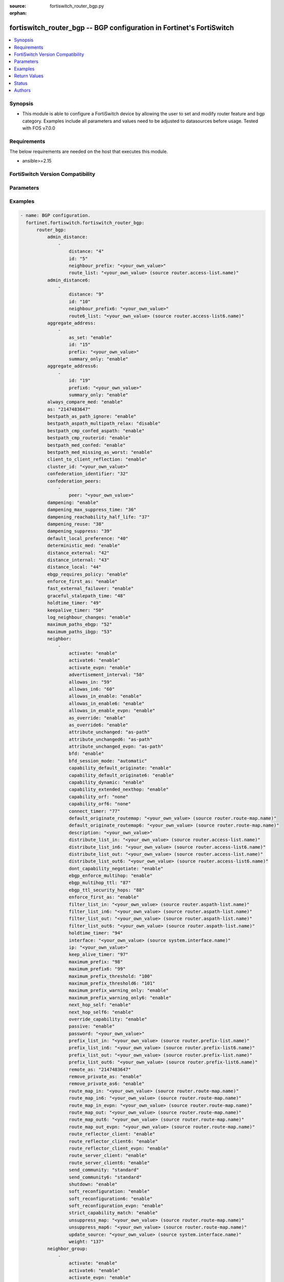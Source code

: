 :source: fortiswitch_router_bgp.py

:orphan:

.. fortiswitch_router_bgp:

fortiswitch_router_bgp -- BGP configuration in Fortinet's FortiSwitch
+++++++++++++++++++++++++++++++++++++++++++++++++++++++++++++++++++++

.. versionadded:: 1.0.0

.. contents::
   :local:
   :depth: 1


Synopsis
--------
- This module is able to configure a FortiSwitch device by allowing the user to set and modify router feature and bgp category. Examples include all parameters and values need to be adjusted to datasources before usage. Tested with FOS v7.0.0



Requirements
------------
The below requirements are needed on the host that executes this module.

- ansible>=2.15


FortiSwitch Version Compatibility
---------------------------------


.. raw:: html

 <br>
 <table border="1">
 <tr>
 <td></td><td colspan="1">Supported Version Ranges</td>
 </tr>
 <tr>
 <td>fortiswitch_router_bgp</td>
 <td><code class="docutils literal notranslate">v7.0.0 -> 7.4.3 </code></td>
 </tr>
 </table>
 <p>



Parameters
----------


.. raw:: html

    <ul>
    <li> <span class="li-head">enable_log</span> - Enable/Disable logging for task. <span class="li-normal">type: bool</span> <span class="li-required">required: false</span> <span class="li-normal">default: False</span> </li>
    <li> <span class="li-head">member_path</span> - Member attribute path to operate on. <span class="li-normal">type: str</span> </li>
    <li> <span class="li-head">member_state</span> - Add or delete a member under specified attribute path. <span class="li-normal">type: str</span> <span class="li-normal">choices: present, absent</span> </li>
    <li> <span class="li-head">router_bgp</span> - BGP configuration. <span class="li-normal">type: dict</span> </li>
        <ul class="ul-self">
        <li> <span class="li-head">admin_distance</span> - Administrative distance modifications. <span class="li-normal">type: list</span> </li>
            <ul class="ul-self">
            <li> <span class="li-head">distance</span> - Administrative distance to apply (1 - 255). <span class="li-normal">type: int</span> </li>
            <li> <span class="li-head">id</span> - ID. <span class="li-normal">type: int</span> </li>
            <li> <span class="li-head">neighbour_prefix</span> - Neighbor address prefix. <span class="li-normal">type: str</span> </li>
            <li> <span class="li-head">route_list</span> - Access list of routes to apply new distance to. <span class="li-normal">type: str</span> </li>
            </ul>
        <li> <span class="li-head">admin_distance6</span> - Administrative distance modifications. <span class="li-normal">type: list</span> </li>
            <ul class="ul-self">
            <li> <span class="li-head">distance</span> - Administrative distance to apply (1 - 255). <span class="li-normal">type: int</span> </li>
            <li> <span class="li-head">id</span> - ID. <span class="li-normal">type: int</span> </li>
            <li> <span class="li-head">neighbour_prefix6</span> - Neighbor IPV6 prefix. <span class="li-normal">type: str</span> </li>
            <li> <span class="li-head">route6_list</span> - Access list of routes to apply new distance to. <span class="li-normal">type: str</span> </li>
            </ul>
        <li> <span class="li-head">aggregate_address</span> - BGP aggregate address table. <span class="li-normal">type: list</span> </li>
            <ul class="ul-self">
            <li> <span class="li-head">as_set</span> - Enable/disable generate AS set path information. <span class="li-normal">type: str</span> <span class="li-normal">choices: enable, disable</span> </li>
            <li> <span class="li-head">id</span> - ID. <span class="li-normal">type: int</span> </li>
            <li> <span class="li-head">prefix</span> - Aggregate prefix. <span class="li-normal">type: str</span> </li>
            <li> <span class="li-head">summary_only</span> - Enable/disable filter more specific routes from updates. <span class="li-normal">type: str</span> <span class="li-normal">choices: enable, disable</span> </li>
            </ul>
        <li> <span class="li-head">aggregate_address6</span> - BGP IPv6 aggregate address table. <span class="li-normal">type: list</span> </li>
            <ul class="ul-self">
            <li> <span class="li-head">id</span> - ID. <span class="li-normal">type: int</span> </li>
            <li> <span class="li-head">prefix6</span> - Aggregate IPv6 prefix. <span class="li-normal">type: str</span> </li>
            <li> <span class="li-head">summary_only</span> - Enable/disable filter more specific routes from updates. <span class="li-normal">type: str</span> <span class="li-normal">choices: enable, disable</span> </li>
            </ul>
        <li> <span class="li-head">always_compare_med</span> - Enable/disable always compare MED. <span class="li-normal">type: str</span> <span class="li-normal">choices: enable, disable</span> </li>
        <li> <span class="li-head">as</span> - Router AS number. <span class="li-normal">type: int</span> </li>
        <li> <span class="li-head">bestpath_as_path_ignore</span> - Enable/disable ignore AS path. <span class="li-normal">type: str</span> <span class="li-normal">choices: enable, disable</span> </li>
        <li> <span class="li-head">bestpath_aspath_multipath_relax</span> - Allow load sharing across routes that have different AS paths (but same length). <span class="li-normal">type: str</span> <span class="li-normal">choices: disable, enable</span> </li>
        <li> <span class="li-head">bestpath_cmp_confed_aspath</span> - Enable/disable compare federation AS path length. <span class="li-normal">type: str</span> <span class="li-normal">choices: enable, disable</span> </li>
        <li> <span class="li-head">bestpath_cmp_routerid</span> - Enable/disable compare router ID for identical EBGP paths. <span class="li-normal">type: str</span> <span class="li-normal">choices: enable, disable</span> </li>
        <li> <span class="li-head">bestpath_med_confed</span> - Enable/disable compare MED among confederation paths. <span class="li-normal">type: str</span> <span class="li-normal">choices: enable, disable</span> </li>
        <li> <span class="li-head">bestpath_med_missing_as_worst</span> - Enable/disable treat missing MED as least preferred. <span class="li-normal">type: str</span> <span class="li-normal">choices: enable, disable</span> </li>
        <li> <span class="li-head">client_to_client_reflection</span> - Enable/disable client-to-client route reflection. <span class="li-normal">type: str</span> <span class="li-normal">choices: enable, disable</span> </li>
        <li> <span class="li-head">cluster_id</span> - Route reflector cluster ID. <span class="li-normal">type: str</span> </li>
        <li> <span class="li-head">confederation_identifier</span> - Confederation identifier. <span class="li-normal">type: int</span> </li>
        <li> <span class="li-head">confederation_peers</span> - Confederation peers. <span class="li-normal">type: list</span> </li>
            <ul class="ul-self">
            <li> <span class="li-head">peer</span> - Peer ID. <span class="li-normal">type: str</span> </li>
            </ul>
        <li> <span class="li-head">dampening</span> - Enable/disable route-flap dampening. <span class="li-normal">type: str</span> <span class="li-normal">choices: enable, disable</span> </li>
        <li> <span class="li-head">dampening_max_suppress_time</span> - Maximum minutes a route can be suppressed. <span class="li-normal">type: int</span> </li>
        <li> <span class="li-head">dampening_reachability_half_life</span> - Reachability half-life time for penalty (minutes). <span class="li-normal">type: int</span> </li>
        <li> <span class="li-head">dampening_reuse</span> - Threshold to unsuppress routes. <span class="li-normal">type: int</span> </li>
        <li> <span class="li-head">dampening_suppress</span> - Threshold to suppress routes. <span class="li-normal">type: int</span> </li>
        <li> <span class="li-head">default_local_preference</span> - Default local preference. <span class="li-normal">type: int</span> </li>
        <li> <span class="li-head">deterministic_med</span> - Enable/disable enforce deterministic comparison of MED. <span class="li-normal">type: str</span> <span class="li-normal">choices: enable, disable</span> </li>
        <li> <span class="li-head">distance_external</span> - Distance for routes external to the AS. <span class="li-normal">type: int</span> </li>
        <li> <span class="li-head">distance_internal</span> - Distance for routes internal to the AS. <span class="li-normal">type: int</span> </li>
        <li> <span class="li-head">distance_local</span> - Distance for routes local to the AS. <span class="li-normal">type: int</span> </li>
        <li> <span class="li-head">ebgp_requires_policy</span> - Enable/disable require in and out policy for eBGP peers (RFC8212). <span class="li-normal">type: str</span> <span class="li-normal">choices: enable, disable</span> </li>
        <li> <span class="li-head">enforce_first_as</span> - Enable/disable enforce first AS for EBGP routes. <span class="li-normal">type: str</span> <span class="li-normal">choices: enable, disable</span> </li>
        <li> <span class="li-head">fast_external_failover</span> - Enable/disable reset peer BGP session if link goes down. <span class="li-normal">type: str</span> <span class="li-normal">choices: enable, disable</span> </li>
        <li> <span class="li-head">graceful_stalepath_time</span> - Time to hold stale paths of restarting neighbour(sec). <span class="li-normal">type: int</span> </li>
        <li> <span class="li-head">holdtime_timer</span> - Number of seconds to mark peer as dead. <span class="li-normal">type: int</span> </li>
        <li> <span class="li-head">keepalive_timer</span> - Frequency to send keepalive requests. <span class="li-normal">type: int</span> </li>
        <li> <span class="li-head">log_neighbour_changes</span> - Enable logging of BGP neighbour"s changes <span class="li-normal">type: str</span> <span class="li-normal">choices: enable, disable</span> </li>
        <li> <span class="li-head">maximum_paths_ebgp</span> - Maximum paths for ebgp ecmp. <span class="li-normal">type: int</span> </li>
        <li> <span class="li-head">maximum_paths_ibgp</span> - Maximum paths for ibgp ecmp. <span class="li-normal">type: int</span> </li>
        <li> <span class="li-head">neighbor</span> - BGP neighbor table. <span class="li-normal">type: list</span> </li>
            <ul class="ul-self">
            <li> <span class="li-head">activate</span> - Enable/disable address family IPv4 for this neighbor. <span class="li-normal">type: str</span> <span class="li-normal">choices: enable, disable</span> </li>
            <li> <span class="li-head">activate6</span> - Enable/disable address family IPv6 for this neighbor. <span class="li-normal">type: str</span> <span class="li-normal">choices: enable, disable</span> </li>
            <li> <span class="li-head">activate_evpn</span> - Enable/disable address family evpn for this neighbor. <span class="li-normal">type: str</span> <span class="li-normal">choices: enable, disable</span> </li>
            <li> <span class="li-head">advertisement_interval</span> - Minimum interval (seconds) between sending updates. <span class="li-normal">type: int</span> </li>
            <li> <span class="li-head">allowas_in</span> - IPv4 The maximum number of occurrence of my AS number allowed. <span class="li-normal">type: int</span> </li>
            <li> <span class="li-head">allowas_in6</span> - IPv6 The maximum number of occurrence of my AS number allowed. <span class="li-normal">type: int</span> </li>
            <li> <span class="li-head">allowas_in_enable</span> - Enable/disable IPv4 Enable to allow my AS in AS path. <span class="li-normal">type: str</span> <span class="li-normal">choices: enable, disable</span> </li>
            <li> <span class="li-head">allowas_in_enable6</span> - Enable/disable IPv6 Enable to allow my AS in AS path. <span class="li-normal">type: str</span> <span class="li-normal">choices: enable, disable</span> </li>
            <li> <span class="li-head">allowas_in_enable_evpn</span> - Enable/disable EVPN Enable to allow my AS in AS path. <span class="li-normal">type: str</span> <span class="li-normal">choices: enable, disable</span> </li>
            <li> <span class="li-head">as_override</span> - Enable/disable replace peer AS with own AS for IPv4. <span class="li-normal">type: str</span> <span class="li-normal">choices: enable, disable</span> </li>
            <li> <span class="li-head">as_override6</span> - Enable/disable replace peer AS with own AS for IPv6. <span class="li-normal">type: str</span> <span class="li-normal">choices: enable, disable</span> </li>
            <li> <span class="li-head">attribute_unchanged</span> - IPv4 List of attributes that should be unchanged. <span class="li-normal">type: str</span> <span class="li-normal">choices: as-path, med, next-hop</span> </li>
            <li> <span class="li-head">attribute_unchanged6</span> - IPv6 List of attributes that should be unchanged. <span class="li-normal">type: str</span> <span class="li-normal">choices: as-path, med, next-hop</span> </li>
            <li> <span class="li-head">attribute_unchanged_evpn</span> - EVPN List of attributes that should be unchanged. <span class="li-normal">type: str</span> <span class="li-normal">choices: as-path, med</span> </li>
            <li> <span class="li-head">bfd</span> - Enable/disable BFD for this neighbor. <span class="li-normal">type: str</span> <span class="li-normal">choices: enable, disable</span> </li>
            <li> <span class="li-head">bfd_session_mode</span> - Single or multihop BFD session to this neighbor. <span class="li-normal">type: str</span> <span class="li-normal">choices: automatic, multihop, singlehop</span> </li>
            <li> <span class="li-head">capability_default_originate</span> - Enable/disable advertise default IPv4 route to this neighbor. <span class="li-normal">type: str</span> <span class="li-normal">choices: enable, disable</span> </li>
            <li> <span class="li-head">capability_default_originate6</span> - Enable/disable advertise default IPv6 route to this neighbor. <span class="li-normal">type: str</span> <span class="li-normal">choices: enable, disable</span> </li>
            <li> <span class="li-head">capability_dynamic</span> - Enable/disable advertise dynamic capability to this neighbor. <span class="li-normal">type: str</span> <span class="li-normal">choices: enable, disable</span> </li>
            <li> <span class="li-head">capability_extended_nexthop</span> - Enable/disable extended nexthop capability. <span class="li-normal">type: str</span> <span class="li-normal">choices: enable, disable</span> </li>
            <li> <span class="li-head">capability_orf</span> - Accept/Send IPv4 ORF lists to/from this neighbor. <span class="li-normal">type: str</span> <span class="li-normal">choices: none, receive, send, both</span> </li>
            <li> <span class="li-head">capability_orf6</span> - Accept/Send IPv6 ORF lists to/from this neighbor. <span class="li-normal">type: str</span> <span class="li-normal">choices: none, receive, send, both</span> </li>
            <li> <span class="li-head">connect_timer</span> - Interval (seconds) for connect timer. <span class="li-normal">type: int</span> </li>
            <li> <span class="li-head">default_originate_routemap</span> - Route map to specify criteria to originate IPv4 default. <span class="li-normal">type: str</span> </li>
            <li> <span class="li-head">default_originate_routemap6</span> - Route map to specify criteria to originate IPv6 default. <span class="li-normal">type: str</span> </li>
            <li> <span class="li-head">description</span> - Description. <span class="li-normal">type: str</span> </li>
            <li> <span class="li-head">distribute_list_in</span> - Filter for IPv4 updates from this neighbor. <span class="li-normal">type: str</span> </li>
            <li> <span class="li-head">distribute_list_in6</span> - Filter for IPv6 updates from this neighbor. <span class="li-normal">type: str</span> </li>
            <li> <span class="li-head">distribute_list_out</span> - Filter for IPv4 updates to this neighbor. <span class="li-normal">type: str</span> </li>
            <li> <span class="li-head">distribute_list_out6</span> - Filter for IPv6 updates to this neighbor. <span class="li-normal">type: str</span> </li>
            <li> <span class="li-head">dont_capability_negotiate</span> - Don"t negotiate capabilities with this neighbor <span class="li-normal">type: str</span> <span class="li-normal">choices: enable, disable</span> </li>
            <li> <span class="li-head">ebgp_enforce_multihop</span> - Enable/disable allow multi-hop next-hops from EBGP neighbors. <span class="li-normal">type: str</span> <span class="li-normal">choices: enable, disable</span> </li>
            <li> <span class="li-head">ebgp_multihop_ttl</span> - EBGP multihop TTL for this peer. <span class="li-normal">type: int</span> </li>
            <li> <span class="li-head">ebgp_ttl_security_hops</span> - Specify the maximum number of hops to the EBGP peer. <span class="li-normal">type: int</span> </li>
            <li> <span class="li-head">enforce_first_as</span> - Enable/disable  - Enable to enforce first AS for all(IPV4/IPV6) EBGP routes. <span class="li-normal">type: str</span> <span class="li-normal">choices: enable, disable</span> </li>
            <li> <span class="li-head">filter_list_in</span> - BGP aspath filter for IPv4 inbound routes. <span class="li-normal">type: str</span> </li>
            <li> <span class="li-head">filter_list_in6</span> - BGP filter for IPv6 inbound routes. <span class="li-normal">type: str</span> </li>
            <li> <span class="li-head">filter_list_out</span> - BGP aspath filter for IPv4 outbound routes. <span class="li-normal">type: str</span> </li>
            <li> <span class="li-head">filter_list_out6</span> - BGP filter for IPv6 outbound routes. <span class="li-normal">type: str</span> </li>
            <li> <span class="li-head">holdtime_timer</span> - Interval (seconds) before peer considered dead. <span class="li-normal">type: int</span> </li>
            <li> <span class="li-head">interface</span> - Interface. <span class="li-normal">type: str</span> </li>
            <li> <span class="li-head">ip</span> - IP/IPv6 address of neighbor. <span class="li-normal">type: str</span> </li>
            <li> <span class="li-head">keep_alive_timer</span> - Keepalive timer interval (seconds). <span class="li-normal">type: int</span> </li>
            <li> <span class="li-head">maximum_prefix</span> - Maximum number of IPv4 prefixes to accept from this peer. <span class="li-normal">type: int</span> </li>
            <li> <span class="li-head">maximum_prefix6</span> - Maximum number of IPv6 prefixes to accept from this peer. <span class="li-normal">type: int</span> </li>
            <li> <span class="li-head">maximum_prefix_threshold</span> - Maximum IPv4 prefix threshold value (1-100 percent). <span class="li-normal">type: int</span> </li>
            <li> <span class="li-head">maximum_prefix_threshold6</span> - Maximum IPv6 prefix threshold value (1-100 percent) <span class="li-normal">type: int</span> </li>
            <li> <span class="li-head">maximum_prefix_warning_only</span> - Enable/disable IPv4 Only give warning message when threshold is exceeded. <span class="li-normal">type: str</span> <span class="li-normal">choices: enable, disable</span> </li>
            <li> <span class="li-head">maximum_prefix_warning_only6</span> - Enable/disable IPv6 Only give warning message when threshold is exceeded. <span class="li-normal">type: str</span> <span class="li-normal">choices: enable, disable</span> </li>
            <li> <span class="li-head">next_hop_self</span> - Enable/disable IPv4 next-hop calculation for this neighbor. <span class="li-normal">type: str</span> <span class="li-normal">choices: enable, disable</span> </li>
            <li> <span class="li-head">next_hop_self6</span> - Enable/disable IPv6 next-hop calculation for this neighbor. <span class="li-normal">type: str</span> <span class="li-normal">choices: enable, disable</span> </li>
            <li> <span class="li-head">override_capability</span> - Enable/disable override result of capability negotiation. <span class="li-normal">type: str</span> <span class="li-normal">choices: enable, disable</span> </li>
            <li> <span class="li-head">passive</span> - Enable/disable sending of open messages to this neighbor. <span class="li-normal">type: str</span> <span class="li-normal">choices: enable, disable</span> </li>
            <li> <span class="li-head">password</span> - Password used in MD5 authentication. <span class="li-normal">type: str</span> </li>
            <li> <span class="li-head">prefix_list_in</span> - IPv4 Inbound filter for updates from this neighbor. <span class="li-normal">type: str</span> </li>
            <li> <span class="li-head">prefix_list_in6</span> - IPv6 Inbound filter for updates from this neighbor. <span class="li-normal">type: str</span> </li>
            <li> <span class="li-head">prefix_list_out</span> - IPv4 Outbound filter for updates to this neighbor. <span class="li-normal">type: str</span> </li>
            <li> <span class="li-head">prefix_list_out6</span> - IPv6 Outbound filter for updates to this neighbor. <span class="li-normal">type: str</span> </li>
            <li> <span class="li-head">remote_as</span> - AS number of neighbor. <span class="li-normal">type: int</span> </li>
            <li> <span class="li-head">remove_private_as</span> - Enable/disable remove private AS number from IPv4 outbound updates. <span class="li-normal">type: str</span> <span class="li-normal">choices: enable, disable</span> </li>
            <li> <span class="li-head">remove_private_as6</span> - Enable/disable remove private AS number from IPv6 outbound updates. <span class="li-normal">type: str</span> <span class="li-normal">choices: enable, disable</span> </li>
            <li> <span class="li-head">route_map_in</span> - IPv4 Inbound route map filter. <span class="li-normal">type: str</span> </li>
            <li> <span class="li-head">route_map_in6</span> - IPv6 Inbound route map filter. <span class="li-normal">type: str</span> </li>
            <li> <span class="li-head">route_map_in_evpn</span> - EVPN Inbound route map filter. <span class="li-normal">type: str</span> </li>
            <li> <span class="li-head">route_map_out</span> - IPv4 outbound route map filter. <span class="li-normal">type: str</span> </li>
            <li> <span class="li-head">route_map_out6</span> - IPv6 Outbound route map filter. <span class="li-normal">type: str</span> </li>
            <li> <span class="li-head">route_map_out_evpn</span> - EVPN outbound route map filter. <span class="li-normal">type: str</span> </li>
            <li> <span class="li-head">route_reflector_client</span> - Enable/disable IPv4 AS route reflector client. <span class="li-normal">type: str</span> <span class="li-normal">choices: enable, disable</span> </li>
            <li> <span class="li-head">route_reflector_client6</span> - Enable/disable IPv6 AS route reflector client. <span class="li-normal">type: str</span> <span class="li-normal">choices: enable, disable</span> </li>
            <li> <span class="li-head">route_reflector_client_evpn</span> - Enable/disable EVPN AS route reflector client. <span class="li-normal">type: str</span> <span class="li-normal">choices: enable, disable</span> </li>
            <li> <span class="li-head">route_server_client</span> - Enable/disable IPv4 AS route server client. <span class="li-normal">type: str</span> <span class="li-normal">choices: enable, disable</span> </li>
            <li> <span class="li-head">route_server_client6</span> - Enable/disable IPv6 AS route server client. <span class="li-normal">type: str</span> <span class="li-normal">choices: enable, disable</span> </li>
            <li> <span class="li-head">send_community</span> - IPv4 Send community attribute to neighbor. <span class="li-normal">type: str</span> <span class="li-normal">choices: standard, extended, both, disable</span> </li>
            <li> <span class="li-head">send_community6</span> - IPv6 Send community attribute to neighbor. <span class="li-normal">type: str</span> <span class="li-normal">choices: standard, extended, both, disable</span> </li>
            <li> <span class="li-head">shutdown</span> - Enable/disable shutdown this neighbor. <span class="li-normal">type: str</span> <span class="li-normal">choices: enable, disable</span> </li>
            <li> <span class="li-head">soft_reconfiguration</span> - Enable/disable allow IPv4 inbound soft reconfiguration. <span class="li-normal">type: str</span> <span class="li-normal">choices: enable, disable</span> </li>
            <li> <span class="li-head">soft_reconfiguration6</span> - Enable/disable allow IPv6 inbound soft reconfiguration. <span class="li-normal">type: str</span> <span class="li-normal">choices: enable, disable</span> </li>
            <li> <span class="li-head">soft_reconfiguration_evpn</span> - Enable/disable allow EVPN inbound soft reconfiguration. <span class="li-normal">type: str</span> <span class="li-normal">choices: enable, disable</span> </li>
            <li> <span class="li-head">strict_capability_match</span> - Enable/disable strict capability matching. <span class="li-normal">type: str</span> <span class="li-normal">choices: enable, disable</span> </li>
            <li> <span class="li-head">unsuppress_map</span> - IPv4 Route map to selectively unsuppress suppressed routes. <span class="li-normal">type: str</span> </li>
            <li> <span class="li-head">unsuppress_map6</span> - IPv6 Route map to selectively unsuppress suppressed routes. <span class="li-normal">type: str</span> </li>
            <li> <span class="li-head">update_source</span> - Interface to use as source IP/IPv6 address of TCP connections. <span class="li-normal">type: str</span> </li>
            <li> <span class="li-head">weight</span> - Neighbor weight. <span class="li-normal">type: int</span> </li>
            </ul>
        <li> <span class="li-head">neighbor_group</span> - BGP neighbor group table. <span class="li-normal">type: list</span> </li>
            <ul class="ul-self">
            <li> <span class="li-head">activate</span> - Enable/disable address family IPv4 for this neighbor. <span class="li-normal">type: str</span> <span class="li-normal">choices: enable, disable</span> </li>
            <li> <span class="li-head">activate6</span> - Enable/disable address family IPv6 for this neighbor. <span class="li-normal">type: str</span> <span class="li-normal">choices: enable, disable</span> </li>
            <li> <span class="li-head">activate_evpn</span> - Enable/disable address family evpn for this neighbor. <span class="li-normal">type: str</span> <span class="li-normal">choices: enable, disable</span> </li>
            <li> <span class="li-head">advertisement_interval</span> - Minimum interval (seconds) between sending updates. <span class="li-normal">type: int</span> </li>
            <li> <span class="li-head">allowas_in</span> - IPv4 The maximum number of occurrence of my AS number allowed. <span class="li-normal">type: int</span> </li>
            <li> <span class="li-head">allowas_in6</span> - IPv6 The maximum number of occurrence of my AS number allowed. <span class="li-normal">type: int</span> </li>
            <li> <span class="li-head">allowas_in_enable</span> - Enable/disable IPv4 Enable to allow my AS in AS path. <span class="li-normal">type: str</span> <span class="li-normal">choices: enable, disable</span> </li>
            <li> <span class="li-head">allowas_in_enable6</span> - Enable/disable IPv6 - Enable to allow my AS in AS path. <span class="li-normal">type: str</span> <span class="li-normal">choices: enable, disable</span> </li>
            <li> <span class="li-head">allowas_in_enable_evpn</span> - Enable/disable EVPN Enable to allow my AS in AS path. <span class="li-normal">type: str</span> <span class="li-normal">choices: enable, disable</span> </li>
            <li> <span class="li-head">as_override</span> - Enable/disable replace peer AS with own AS for IPv4. <span class="li-normal">type: str</span> <span class="li-normal">choices: enable, disable</span> </li>
            <li> <span class="li-head">as_override6</span> - Enable/disable replace peer AS with own AS for IPv6. <span class="li-normal">type: str</span> <span class="li-normal">choices: enable, disable</span> </li>
            <li> <span class="li-head">attribute_unchanged</span> - IPv4 List of attributes that should be unchanged. <span class="li-normal">type: str</span> <span class="li-normal">choices: as-path, med, next-hop</span> </li>
            <li> <span class="li-head">attribute_unchanged6</span> - IPv6 List of attributes that should be unchanged. <span class="li-normal">type: str</span> <span class="li-normal">choices: as-path, med, next-hop</span> </li>
            <li> <span class="li-head">attribute_unchanged_evpn</span> - EVPN List of attributes that should be unchanged. <span class="li-normal">type: str</span> <span class="li-normal">choices: as-path, med</span> </li>
            <li> <span class="li-head">bfd</span> - Enable/disable BFD for this neighbor. <span class="li-normal">type: str</span> <span class="li-normal">choices: enable, disable</span> </li>
            <li> <span class="li-head">capability_default_originate</span> - Enable/disable advertise default IPv4 route to this neighbor. <span class="li-normal">type: str</span> <span class="li-normal">choices: enable, disable</span> </li>
            <li> <span class="li-head">capability_default_originate6</span> - Enable/disable advertise default IPv6 route to this neighbor. <span class="li-normal">type: str</span> <span class="li-normal">choices: enable, disable</span> </li>
            <li> <span class="li-head">capability_dynamic</span> - Enable/disable advertise dynamic capability to this neighbor. <span class="li-normal">type: str</span> <span class="li-normal">choices: enable, disable</span> </li>
            <li> <span class="li-head">capability_extended_nexthop</span> - Enable/disable extended nexthop capability. <span class="li-normal">type: str</span> <span class="li-normal">choices: enable, disable</span> </li>
            <li> <span class="li-head">capability_orf</span> - Accept/Send IPv4 ORF lists to/from this neighbor. <span class="li-normal">type: str</span> <span class="li-normal">choices: none, receive, send, both</span> </li>
            <li> <span class="li-head">capability_orf6</span> - Accept/Send IPv6 ORF lists to/from this neighbor. <span class="li-normal">type: str</span> <span class="li-normal">choices: none, receive, send, both</span> </li>
            <li> <span class="li-head">connect_timer</span> - Interval (seconds) for connect timer. <span class="li-normal">type: int</span> </li>
            <li> <span class="li-head">default_originate_routemap</span> - Route map to specify criteria to originate IPv4 default. <span class="li-normal">type: str</span> </li>
            <li> <span class="li-head">default_originate_routemap6</span> - Route map to specify criteria to originate IPv6 default. <span class="li-normal">type: str</span> </li>
            <li> <span class="li-head">description</span> - Description. <span class="li-normal">type: str</span> </li>
            <li> <span class="li-head">distribute_list_in</span> - Filter for IPv4 updates from this neighbor. <span class="li-normal">type: str</span> </li>
            <li> <span class="li-head">distribute_list_in6</span> - Filter for IPv6 updates from this neighbor. <span class="li-normal">type: str</span> </li>
            <li> <span class="li-head">distribute_list_out</span> - Filter for IPv4 updates to this neighbor. <span class="li-normal">type: str</span> </li>
            <li> <span class="li-head">distribute_list_out6</span> - Filter for IPv6 updates to this neighbor. <span class="li-normal">type: str</span> </li>
            <li> <span class="li-head">dont_capability_negotiate</span> - Don"t negotiate capabilities with this neighbor <span class="li-normal">type: str</span> <span class="li-normal">choices: enable, disable</span> </li>
            <li> <span class="li-head">ebgp_enforce_multihop</span> - Enable/disable allow multi-hop next-hops from EBGP neighbors. <span class="li-normal">type: str</span> <span class="li-normal">choices: enable, disable</span> </li>
            <li> <span class="li-head">ebgp_multihop_ttl</span> - EBGP multihop TTL for this peer. <span class="li-normal">type: int</span> </li>
            <li> <span class="li-head">ebgp_ttl_security_hops</span> - Specify the maximum number of hops to the EBGP peer. <span class="li-normal">type: int</span> </li>
            <li> <span class="li-head">enforce_first_as</span> - Enable/disable  - Enable to enforce first AS for all(IPV4/IPV6) EBGP routes. <span class="li-normal">type: str</span> <span class="li-normal">choices: enable, disable</span> </li>
            <li> <span class="li-head">filter_list_in</span> - BGP aspath filter for IPv4 inbound routes. <span class="li-normal">type: str</span> </li>
            <li> <span class="li-head">filter_list_in6</span> - BGP filter for IPv6 inbound routes. <span class="li-normal">type: str</span> </li>
            <li> <span class="li-head">filter_list_out</span> - BGP aspath filter for IPv4 outbound routes. <span class="li-normal">type: str</span> </li>
            <li> <span class="li-head">filter_list_out6</span> - BGP filter for IPv6 outbound routes. <span class="li-normal">type: str</span> </li>
            <li> <span class="li-head">holdtime_timer</span> - Interval (seconds) before peer considered dead. <span class="li-normal">type: int</span> </li>
            <li> <span class="li-head">interface</span> - Interface(s). <span class="li-normal">type: list</span> </li>
                <ul class="ul-self">
                <li> <span class="li-head">interface_name</span> - RVI interface name(s). <span class="li-normal">type: str</span> </li>
                </ul>
            <li> <span class="li-head">keep_alive_timer</span> - Keepalive timer interval (seconds). <span class="li-normal">type: int</span> </li>
            <li> <span class="li-head">maximum_prefix</span> - Maximum number of IPv4 prefixes to accept from this peer. <span class="li-normal">type: int</span> </li>
            <li> <span class="li-head">maximum_prefix6</span> - Maximum number of IPv6 prefixes to accept from this peer. <span class="li-normal">type: int</span> </li>
            <li> <span class="li-head">maximum_prefix_threshold</span> - Maximum IPv4 prefix threshold value (1-100 percent). <span class="li-normal">type: int</span> </li>
            <li> <span class="li-head">maximum_prefix_threshold6</span> - Maximum IPv6 prefix threshold value (1-100 percent) <span class="li-normal">type: int</span> </li>
            <li> <span class="li-head">maximum_prefix_warning_only</span> - Enable/disable IPv4 Only give warning message when threshold is exceeded. <span class="li-normal">type: str</span> <span class="li-normal">choices: enable, disable</span> </li>
            <li> <span class="li-head">maximum_prefix_warning_only6</span> - Enable/disable IPv6 Only give warning message when threshold is exceeded. <span class="li-normal">type: str</span> <span class="li-normal">choices: enable, disable</span> </li>
            <li> <span class="li-head">name</span> - Neighbor group name. <span class="li-normal">type: str</span> </li>
            <li> <span class="li-head">next_hop_self</span> - Enable/disable IPv4 next-hop calculation for this neighbor. <span class="li-normal">type: str</span> <span class="li-normal">choices: enable, disable</span> </li>
            <li> <span class="li-head">next_hop_self6</span> - Enable/disable IPv6 next-hop calculation for this neighbor. <span class="li-normal">type: str</span> <span class="li-normal">choices: enable, disable</span> </li>
            <li> <span class="li-head">override_capability</span> - Enable/disable override result of capability negotiation. <span class="li-normal">type: str</span> <span class="li-normal">choices: enable, disable</span> </li>
            <li> <span class="li-head">passive</span> - Enable/disable sending of open messages to this neighbor. <span class="li-normal">type: str</span> <span class="li-normal">choices: enable, disable</span> </li>
            <li> <span class="li-head">password</span> - Password used in MD5 authentication. <span class="li-normal">type: str</span> </li>
            <li> <span class="li-head">prefix_list_in</span> - IPv4 Inbound filter for updates from this neighbor. <span class="li-normal">type: str</span> </li>
            <li> <span class="li-head">prefix_list_in6</span> - IPv6 Inbound filter for updates from this neighbor. <span class="li-normal">type: str</span> </li>
            <li> <span class="li-head">prefix_list_out</span> - IPv4 Outbound filter for updates to this neighbor. <span class="li-normal">type: str</span> </li>
            <li> <span class="li-head">prefix_list_out6</span> - IPv6 Outbound filter for updates to this neighbor. <span class="li-normal">type: str</span> </li>
            <li> <span class="li-head">remote_as</span> - AS number of neighbor. <span class="li-normal">type: str</span> </li>
            <li> <span class="li-head">remove_private_as</span> - Enable/disable remove private AS number from IPv4 outbound updates. <span class="li-normal">type: str</span> <span class="li-normal">choices: enable, disable</span> </li>
            <li> <span class="li-head">remove_private_as6</span> - Enable/disable remove private AS number from IPv6 outbound updates. <span class="li-normal">type: str</span> <span class="li-normal">choices: enable, disable</span> </li>
            <li> <span class="li-head">route_map_in</span> - IPv4 Inbound route map filter. <span class="li-normal">type: str</span> </li>
            <li> <span class="li-head">route_map_in6</span> - IPv6 Inbound route map filter. <span class="li-normal">type: str</span> </li>
            <li> <span class="li-head">route_map_in_evpn</span> - EVPN Inbound route map filter. <span class="li-normal">type: str</span> </li>
            <li> <span class="li-head">route_map_out</span> - IPv4 outbound route map filter. <span class="li-normal">type: str</span> </li>
            <li> <span class="li-head">route_map_out6</span> - IPv6 Outbound route map filter. <span class="li-normal">type: str</span> </li>
            <li> <span class="li-head">route_map_out_evpn</span> - EVPN outbound route map filter. <span class="li-normal">type: str</span> </li>
            <li> <span class="li-head">route_reflector_client</span> - Enable/disable IPv4 AS route reflector client. <span class="li-normal">type: str</span> <span class="li-normal">choices: enable, disable</span> </li>
            <li> <span class="li-head">route_reflector_client6</span> - Enable/disable IPv6 AS route reflector client. <span class="li-normal">type: str</span> <span class="li-normal">choices: enable, disable</span> </li>
            <li> <span class="li-head">route_reflector_client_evpn</span> - Enable/disable EVPN AS route reflector client. <span class="li-normal">type: str</span> <span class="li-normal">choices: enable, disable</span> </li>
            <li> <span class="li-head">route_server_client</span> - Enable/disable IPv4 AS route server client. <span class="li-normal">type: str</span> <span class="li-normal">choices: enable, disable</span> </li>
            <li> <span class="li-head">route_server_client6</span> - Enable/disable IPv6 AS route server client. <span class="li-normal">type: str</span> <span class="li-normal">choices: enable, disable</span> </li>
            <li> <span class="li-head">send_community</span> - IPv4 Send community attribute to neighbor. <span class="li-normal">type: str</span> <span class="li-normal">choices: standard, extended, both, disable</span> </li>
            <li> <span class="li-head">send_community6</span> - IPv6 Send community attribute to neighbor. <span class="li-normal">type: str</span> <span class="li-normal">choices: standard, extended, both, disable</span> </li>
            <li> <span class="li-head">shutdown</span> - Enable/disable shutdown this neighbor. <span class="li-normal">type: str</span> <span class="li-normal">choices: enable, disable</span> </li>
            <li> <span class="li-head">soft_reconfiguration</span> - Enable/disable allow IPv4 inbound soft reconfiguration. <span class="li-normal">type: str</span> <span class="li-normal">choices: enable, disable</span> </li>
            <li> <span class="li-head">soft_reconfiguration6</span> - Enable/disable allow IPv6 inbound soft reconfiguration. <span class="li-normal">type: str</span> <span class="li-normal">choices: enable, disable</span> </li>
            <li> <span class="li-head">soft_reconfiguration_evpn</span> - Enable/disable allow EVPN inbound soft reconfiguration. <span class="li-normal">type: str</span> <span class="li-normal">choices: enable, disable</span> </li>
            <li> <span class="li-head">strict_capability_match</span> - Enable/disable strict capability matching. <span class="li-normal">type: str</span> <span class="li-normal">choices: enable, disable</span> </li>
            <li> <span class="li-head">unsuppress_map</span> - IPv4 Route map to selectively unsuppress suppressed routes. <span class="li-normal">type: str</span> </li>
            <li> <span class="li-head">unsuppress_map6</span> - IPv6 Route map to selectively unsuppress suppressed routes. <span class="li-normal">type: str</span> </li>
            <li> <span class="li-head">update_source</span> - Interface to use as source IP/IPv6 address of TCP connections. <span class="li-normal">type: str</span> </li>
            <li> <span class="li-head">weight</span> - Neighbor weight. <span class="li-normal">type: int</span> </li>
            </ul>
        <li> <span class="li-head">network</span> - BGP network table. <span class="li-normal">type: list</span> </li>
            <ul class="ul-self">
            <li> <span class="li-head">backdoor</span> - Enable/disable route as backdoor. <span class="li-normal">type: str</span> <span class="li-normal">choices: enable, disable</span> </li>
            <li> <span class="li-head">id</span> - ID. <span class="li-normal">type: int</span> </li>
            <li> <span class="li-head">prefix</span> - Network prefix. <span class="li-normal">type: str</span> </li>
            <li> <span class="li-head">route_map</span> - Route map to modify generated route. <span class="li-normal">type: str</span> </li>
            </ul>
        <li> <span class="li-head">network6</span> - BGP IPv6 network table. <span class="li-normal">type: list</span> </li>
            <ul class="ul-self">
            <li> <span class="li-head">id</span> - ID. <span class="li-normal">type: int</span> </li>
            <li> <span class="li-head">prefix6</span> - Network IPv6 prefix. <span class="li-normal">type: str</span> </li>
            <li> <span class="li-head">route_map</span> - Route map to modify generated route. <span class="li-normal">type: str</span> </li>
            </ul>
        <li> <span class="li-head">redistribute</span> - BGP IPv4 redistribute table. <span class="li-normal">type: list</span> </li>
            <ul class="ul-self">
            <li> <span class="li-head">name</span> - Redistribute protocol name. <span class="li-normal">type: str</span> </li>
            <li> <span class="li-head">route_map</span> - Route map name. <span class="li-normal">type: str</span> </li>
            <li> <span class="li-head">status</span> - Status <span class="li-normal">type: str</span> <span class="li-normal">choices: enable, disable</span> </li>
            </ul>
        <li> <span class="li-head">redistribute6</span> - BGP IPv6 redistribute table. <span class="li-normal">type: list</span> </li>
            <ul class="ul-self">
            <li> <span class="li-head">name</span> - Distribute list entry name. <span class="li-normal">type: str</span> </li>
            <li> <span class="li-head">route_map</span> - Route map name. <span class="li-normal">type: str</span> </li>
            <li> <span class="li-head">status</span> - Status <span class="li-normal">type: str</span> <span class="li-normal">choices: enable, disable</span> </li>
            </ul>
        <li> <span class="li-head">route_reflector_allow_outbound_policy</span> - Enable/disable route reflector to apply a route-map to reflected routes. <span class="li-normal">type: str</span> <span class="li-normal">choices: enable, disable</span> </li>
        <li> <span class="li-head">router_id</span> - Router ID. <span class="li-normal">type: str</span> </li>
        <li> <span class="li-head">scan_time</span> - Background scanner interval (seconds). <span class="li-normal">type: int</span> </li>
        </ul>
    </ul>


Examples
--------

.. code-block:: yaml+jinja
    
    - name: BGP configuration.
      fortinet.fortiswitch.fortiswitch_router_bgp:
          router_bgp:
              admin_distance:
                  -
                      distance: "4"
                      id: "5"
                      neighbour_prefix: "<your_own_value>"
                      route_list: "<your_own_value> (source router.access-list.name)"
              admin_distance6:
                  -
                      distance: "9"
                      id: "10"
                      neighbour_prefix6: "<your_own_value>"
                      route6_list: "<your_own_value> (source router.access-list6.name)"
              aggregate_address:
                  -
                      as_set: "enable"
                      id: "15"
                      prefix: "<your_own_value>"
                      summary_only: "enable"
              aggregate_address6:
                  -
                      id: "19"
                      prefix6: "<your_own_value>"
                      summary_only: "enable"
              always_compare_med: "enable"
              as: "2147483647"
              bestpath_as_path_ignore: "enable"
              bestpath_aspath_multipath_relax: "disable"
              bestpath_cmp_confed_aspath: "enable"
              bestpath_cmp_routerid: "enable"
              bestpath_med_confed: "enable"
              bestpath_med_missing_as_worst: "enable"
              client_to_client_reflection: "enable"
              cluster_id: "<your_own_value>"
              confederation_identifier: "32"
              confederation_peers:
                  -
                      peer: "<your_own_value>"
              dampening: "enable"
              dampening_max_suppress_time: "36"
              dampening_reachability_half_life: "37"
              dampening_reuse: "38"
              dampening_suppress: "39"
              default_local_preference: "40"
              deterministic_med: "enable"
              distance_external: "42"
              distance_internal: "43"
              distance_local: "44"
              ebgp_requires_policy: "enable"
              enforce_first_as: "enable"
              fast_external_failover: "enable"
              graceful_stalepath_time: "48"
              holdtime_timer: "49"
              keepalive_timer: "50"
              log_neighbour_changes: "enable"
              maximum_paths_ebgp: "52"
              maximum_paths_ibgp: "53"
              neighbor:
                  -
                      activate: "enable"
                      activate6: "enable"
                      activate_evpn: "enable"
                      advertisement_interval: "58"
                      allowas_in: "59"
                      allowas_in6: "60"
                      allowas_in_enable: "enable"
                      allowas_in_enable6: "enable"
                      allowas_in_enable_evpn: "enable"
                      as_override: "enable"
                      as_override6: "enable"
                      attribute_unchanged: "as-path"
                      attribute_unchanged6: "as-path"
                      attribute_unchanged_evpn: "as-path"
                      bfd: "enable"
                      bfd_session_mode: "automatic"
                      capability_default_originate: "enable"
                      capability_default_originate6: "enable"
                      capability_dynamic: "enable"
                      capability_extended_nexthop: "enable"
                      capability_orf: "none"
                      capability_orf6: "none"
                      connect_timer: "77"
                      default_originate_routemap: "<your_own_value> (source router.route-map.name)"
                      default_originate_routemap6: "<your_own_value> (source router.route-map.name)"
                      description: "<your_own_value>"
                      distribute_list_in: "<your_own_value> (source router.access-list.name)"
                      distribute_list_in6: "<your_own_value> (source router.access-list6.name)"
                      distribute_list_out: "<your_own_value> (source router.access-list.name)"
                      distribute_list_out6: "<your_own_value> (source router.access-list6.name)"
                      dont_capability_negotiate: "enable"
                      ebgp_enforce_multihop: "enable"
                      ebgp_multihop_ttl: "87"
                      ebgp_ttl_security_hops: "88"
                      enforce_first_as: "enable"
                      filter_list_in: "<your_own_value> (source router.aspath-list.name)"
                      filter_list_in6: "<your_own_value> (source router.aspath-list.name)"
                      filter_list_out: "<your_own_value> (source router.aspath-list.name)"
                      filter_list_out6: "<your_own_value> (source router.aspath-list.name)"
                      holdtime_timer: "94"
                      interface: "<your_own_value> (source system.interface.name)"
                      ip: "<your_own_value>"
                      keep_alive_timer: "97"
                      maximum_prefix: "98"
                      maximum_prefix6: "99"
                      maximum_prefix_threshold: "100"
                      maximum_prefix_threshold6: "101"
                      maximum_prefix_warning_only: "enable"
                      maximum_prefix_warning_only6: "enable"
                      next_hop_self: "enable"
                      next_hop_self6: "enable"
                      override_capability: "enable"
                      passive: "enable"
                      password: "<your_own_value>"
                      prefix_list_in: "<your_own_value> (source router.prefix-list.name)"
                      prefix_list_in6: "<your_own_value> (source router.prefix-list6.name)"
                      prefix_list_out: "<your_own_value> (source router.prefix-list.name)"
                      prefix_list_out6: "<your_own_value> (source router.prefix-list6.name)"
                      remote_as: "2147483647"
                      remove_private_as: "enable"
                      remove_private_as6: "enable"
                      route_map_in: "<your_own_value> (source router.route-map.name)"
                      route_map_in6: "<your_own_value> (source router.route-map.name)"
                      route_map_in_evpn: "<your_own_value> (source router.route-map.name)"
                      route_map_out: "<your_own_value> (source router.route-map.name)"
                      route_map_out6: "<your_own_value> (source router.route-map.name)"
                      route_map_out_evpn: "<your_own_value> (source router.route-map.name)"
                      route_reflector_client: "enable"
                      route_reflector_client6: "enable"
                      route_reflector_client_evpn: "enable"
                      route_server_client: "enable"
                      route_server_client6: "enable"
                      send_community: "standard"
                      send_community6: "standard"
                      shutdown: "enable"
                      soft_reconfiguration: "enable"
                      soft_reconfiguration6: "enable"
                      soft_reconfiguration_evpn: "enable"
                      strict_capability_match: "enable"
                      unsuppress_map: "<your_own_value> (source router.route-map.name)"
                      unsuppress_map6: "<your_own_value> (source router.route-map.name)"
                      update_source: "<your_own_value> (source system.interface.name)"
                      weight: "137"
              neighbor_group:
                  -
                      activate: "enable"
                      activate6: "enable"
                      activate_evpn: "enable"
                      advertisement_interval: "142"
                      allowas_in: "143"
                      allowas_in6: "144"
                      allowas_in_enable: "enable"
                      allowas_in_enable6: "enable"
                      allowas_in_enable_evpn: "enable"
                      as_override: "enable"
                      as_override6: "enable"
                      attribute_unchanged: "as-path"
                      attribute_unchanged6: "as-path"
                      attribute_unchanged_evpn: "as-path"
                      bfd: "enable"
                      capability_default_originate: "enable"
                      capability_default_originate6: "enable"
                      capability_dynamic: "enable"
                      capability_extended_nexthop: "enable"
                      capability_orf: "none"
                      capability_orf6: "none"
                      connect_timer: "160"
                      default_originate_routemap: "<your_own_value> (source router.route-map.name)"
                      default_originate_routemap6: "<your_own_value> (source router.route-map.name)"
                      description: "<your_own_value>"
                      distribute_list_in: "<your_own_value> (source router.access-list.name)"
                      distribute_list_in6: "<your_own_value> (source router.access-list6.name)"
                      distribute_list_out: "<your_own_value> (source router.access-list.name)"
                      distribute_list_out6: "<your_own_value> (source router.access-list6.name)"
                      dont_capability_negotiate: "enable"
                      ebgp_enforce_multihop: "enable"
                      ebgp_multihop_ttl: "170"
                      ebgp_ttl_security_hops: "171"
                      enforce_first_as: "enable"
                      filter_list_in: "<your_own_value> (source router.aspath-list.name)"
                      filter_list_in6: "<your_own_value> (source router.aspath-list.name)"
                      filter_list_out: "<your_own_value> (source router.aspath-list.name)"
                      filter_list_out6: "<your_own_value> (source router.aspath-list.name)"
                      holdtime_timer: "177"
                      interface:
                          -
                              interface_name: "<your_own_value> (source system.interface.name)"
                      keep_alive_timer: "180"
                      maximum_prefix: "181"
                      maximum_prefix6: "182"
                      maximum_prefix_threshold: "183"
                      maximum_prefix_threshold6: "184"
                      maximum_prefix_warning_only: "enable"
                      maximum_prefix_warning_only6: "enable"
                      name: "default_name_187"
                      next_hop_self: "enable"
                      next_hop_self6: "enable"
                      override_capability: "enable"
                      passive: "enable"
                      password: "<your_own_value>"
                      prefix_list_in: "<your_own_value> (source router.prefix-list.name)"
                      prefix_list_in6: "<your_own_value> (source router.prefix-list6.name)"
                      prefix_list_out: "<your_own_value> (source router.prefix-list.name)"
                      prefix_list_out6: "<your_own_value> (source router.prefix-list6.name)"
                      remote_as: "<your_own_value>"
                      remove_private_as: "enable"
                      remove_private_as6: "enable"
                      route_map_in: "<your_own_value> (source router.route-map.name)"
                      route_map_in6: "<your_own_value> (source router.route-map.name)"
                      route_map_in_evpn: "<your_own_value> (source router.route-map.name)"
                      route_map_out: "<your_own_value> (source router.route-map.name)"
                      route_map_out6: "<your_own_value> (source router.route-map.name)"
                      route_map_out_evpn: "<your_own_value> (source router.route-map.name)"
                      route_reflector_client: "enable"
                      route_reflector_client6: "enable"
                      route_reflector_client_evpn: "enable"
                      route_server_client: "enable"
                      route_server_client6: "enable"
                      send_community: "standard"
                      send_community6: "standard"
                      shutdown: "enable"
                      soft_reconfiguration: "enable"
                      soft_reconfiguration6: "enable"
                      soft_reconfiguration_evpn: "enable"
                      strict_capability_match: "enable"
                      unsuppress_map: "<your_own_value> (source router.route-map.name)"
                      unsuppress_map6: "<your_own_value> (source router.route-map.name)"
                      update_source: "<your_own_value> (source system.interface.name)"
                      weight: "221"
              network:
                  -
                      backdoor: "enable"
                      id: "224"
                      prefix: "<your_own_value>"
                      route_map: "<your_own_value> (source router.route-map.name)"
              network6:
                  -
                      id: "228"
                      prefix6: "<your_own_value>"
                      route_map: "<your_own_value> (source router.route-map.name)"
              redistribute:
                  -
                      name: "default_name_232"
                      route_map: "<your_own_value> (source router.route-map.name)"
                      status: "enable"
              redistribute6:
                  -
                      name: "default_name_236"
                      route_map: "<your_own_value> (source router.route-map.name)"
                      status: "enable"
              route_reflector_allow_outbound_policy: "enable"
              router_id: "<your_own_value>"
              scan_time: "241"


Return Values
-------------
Common return values are documented: https://docs.ansible.com/ansible/latest/reference_appendices/common_return_values.html#common-return-values, the following are the fields unique to this module:

.. raw:: html

    <ul>

    <li> <span class="li-return">build</span> - Build number of the fortiSwitch image <span class="li-normal">returned: always</span> <span class="li-normal">type: str</span> <span class="li-normal">sample: 1547</span></li>
    <li> <span class="li-return">http_method</span> - Last method used to provision the content into FortiSwitch <span class="li-normal">returned: always</span> <span class="li-normal">type: str</span> <span class="li-normal">sample: PUT</span></li>
    <li> <span class="li-return">http_status</span> - Last result given by FortiSwitch on last operation applied <span class="li-normal">returned: always</span> <span class="li-normal">type: str</span> <span class="li-normal">sample: 200</span></li>
    <li> <span class="li-return">mkey</span> - Master key (id) used in the last call to FortiSwitch <span class="li-normal">returned: success</span> <span class="li-normal">type: str</span> <span class="li-normal">sample: id</span></li>
    <li> <span class="li-return">name</span> - Name of the table used to fulfill the request <span class="li-normal">returned: always</span> <span class="li-normal">type: str</span> <span class="li-normal">sample: urlfilter</span></li>
    <li> <span class="li-return">path</span> - Path of the table used to fulfill the request <span class="li-normal">returned: always</span> <span class="li-normal">type: str</span> <span class="li-normal">sample: webfilter</span></li>
    <li> <span class="li-return">serial</span> - Serial number of the unit <span class="li-normal">returned: always</span> <span class="li-normal">type: str</span> <span class="li-normal">sample: FS1D243Z13000122</span></li>
    <li> <span class="li-return">status</span> - Indication of the operation's result <span class="li-normal">returned: always</span> <span class="li-normal">type: str</span> <span class="li-normal">sample: success</span></li>
    <li> <span class="li-return">version</span> - Version of the FortiSwitch <span class="li-normal">returned: always</span> <span class="li-normal">type: str</span> <span class="li-normal">sample: v7.0.0</span></li>
    </ul>

Status
------

- This module is not guaranteed to have a backwards compatible interface.


Authors
-------

- Link Zheng (@chillancezen)
- Jie Xue (@JieX19)
- Hongbin Lu (@fgtdev-hblu)
- Frank Shen (@frankshen01)
- Miguel Angel Munoz (@mamunozgonzalez)


.. hint::
    If you notice any issues in this documentation, feel free to create a pull request to improve it.
